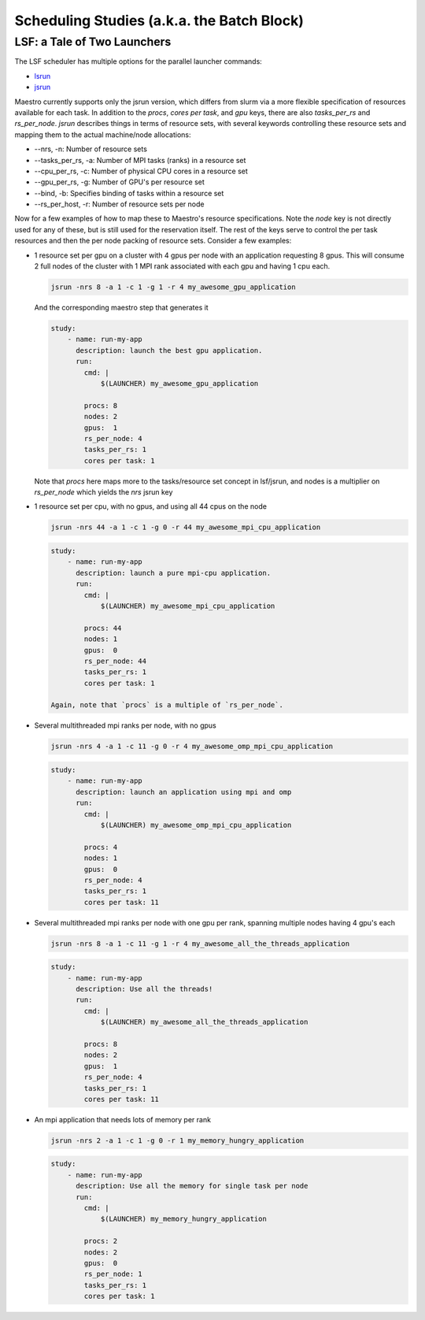 Scheduling Studies (a.k.a. the Batch Block)
===========================================

LSF: a Tale of Two Launchers
****************************

The LSF scheduler has multiple options for the parallel launcher commands:

* `lsrun <https://www.ibm.com/docs/en/spectrum-lsf/10.1.0?topic=jobs-run-interactive-tasks>`_
* `jsrun <https://www.ibm.com/docs/en/spectrum-lsf/10.1.0?topic=SSWRJV_10.1.0/jsm/jsrun.html>`_

Maestro currently supports only the jsrun version, which differs from slurm
via a more flexible specification of resources available for each task.  In
addition to the `procs`, `cores per task`, and `gpu` keys, there are also
`tasks_per_rs` and `rs_per_node`.  `jsrun` describes things in terms of resource
sets, with several keywords controlling these resource sets and mapping them to
the actual machine/node allocations:

* --nrs, -n:  Number of resource sets

* --tasks_per_rs, -a: Number of MPI tasks (ranks) in a resource set

* --cpu_per_rs, -c: Number of physical CPU cores in a resource set

* --gpu_per_rs, -g: Number of GPU's per resource set

* --bind, -b: Specifies binding of tasks within a resource set

* --rs_per_host, -r: Number of resource sets per node 

Now for a few examples of how to map these to Maestro's resource specifications.
Note the `node` key is not directly used for any of these, but is still used for
the reservation itself.  The rest of the keys serve to control the per task resources
and then the per node packing of resource sets.  Consider a few examples:

* 1 resource set per gpu on a cluster with 4 gpus per node with an application requesting
  8 gpus.  This will consume 2 full nodes of the cluster with 1 MPI rank associated with
  each gpu and having 1 cpu each.

  .. code-block:: bash

     jsrun -nrs 8 -a 1 -c 1 -g 1 -r 4 my_awesome_gpu_application

  And the corresponding maestro step that generates it

  .. code-block:: yaml

     study:
         - name: run-my-app
           description: launch the best gpu application.
           run:
             cmd: |
                 $(LAUNCHER) my_awesome_gpu_application

             procs: 8
             nodes: 2
             gpus:  1
             rs_per_node: 4
             tasks_per_rs: 1
             cores per task: 1
  
  Note that `procs` here maps more to the tasks/resource set concept in lsf/jsrun, and
  nodes is a multiplier on `rs_per_node` which yields the `nrs` jsrun key

* 1 resource set per cpu, with no gpus, and using all 44 cpus on the node

  .. code-block:: bash

     jsrun -nrs 44 -a 1 -c 1 -g 0 -r 44 my_awesome_mpi_cpu_application

  .. code-block:: yaml

     study:
         - name: run-my-app
           description: launch a pure mpi-cpu application.
           run:
             cmd: |
                 $(LAUNCHER) my_awesome_mpi_cpu_application

             procs: 44
             nodes: 1
             gpus:  0
             rs_per_node: 44
             tasks_per_rs: 1
             cores per task: 1

     Again, note that `procs` is a multiple of `rs_per_node`.
  
* Several multithreaded mpi ranks per node, with no gpus

  .. code-block:: bash

     jsrun -nrs 4 -a 1 -c 11 -g 0 -r 4 my_awesome_omp_mpi_cpu_application

  .. code-block:: yaml

     study:
         - name: run-my-app
           description: launch an application using mpi and omp
           run:
             cmd: |
                 $(LAUNCHER) my_awesome_omp_mpi_cpu_application

             procs: 4
             nodes: 1
             gpus:  0
             rs_per_node: 4
             tasks_per_rs: 1
             cores per task: 11

* Several multithreaded mpi ranks per node with one gpu per rank, spanning multiple
  nodes having 4 gpu's each

  .. code-block:: bash

     jsrun -nrs 8 -a 1 -c 11 -g 1 -r 4 my_awesome_all_the_threads_application

  .. code-block:: yaml

     study:
         - name: run-my-app
           description: Use all the threads!
           run:
             cmd: |
                 $(LAUNCHER) my_awesome_all_the_threads_application

             procs: 8
             nodes: 2
             gpus:  1
             rs_per_node: 4
             tasks_per_rs: 1
             cores per task: 11


* An mpi application that needs lots of memory per rank

  .. code-block:: bash

     jsrun -nrs 2 -a 1 -c 1 -g 0 -r 1 my_memory_hungry_application

  .. code-block:: yaml

     study:
         - name: run-my-app
           description: Use all the memory for single task per node
           run:
             cmd: |
                 $(LAUNCHER) my_memory_hungry_application

             procs: 2
             nodes: 2
             gpus:  0
             rs_per_node: 1
             tasks_per_rs: 1
             cores per task: 1
